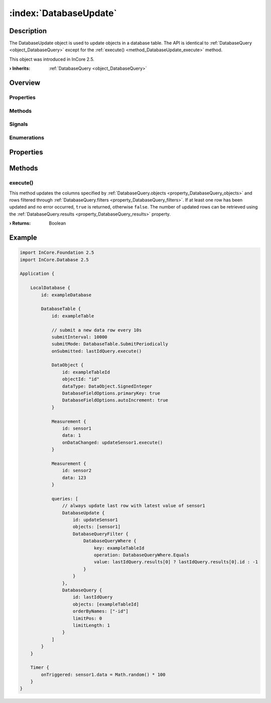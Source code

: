 
.. _object_DatabaseUpdate:


:index:`DatabaseUpdate`
-----------------------

Description
***********

The DatabaseUpdate object is used to update objects in a database table. The API is identical to :ref:`DatabaseQuery <object_DatabaseQuery>` except for the :ref:`execute() <method_DatabaseUpdate_execute>` method.

This object was introduced in InCore 2.5.

:**› Inherits**: :ref:`DatabaseQuery <object_DatabaseQuery>`

Overview
********

Properties
++++++++++

.. hlist::
  :columns: 2

  * :ref:`DatabaseQuery.error <property_DatabaseQuery_error>`
  * :ref:`DatabaseQuery.errorString <property_DatabaseQuery_errorString>`
  * :ref:`DatabaseQuery.filters <property_DatabaseQuery_filters>`
  * :ref:`DatabaseQuery.limitLength <property_DatabaseQuery_limitLength>`
  * :ref:`DatabaseQuery.limitPos <property_DatabaseQuery_limitPos>`
  * :ref:`DatabaseQuery.objects <property_DatabaseQuery_objects>`
  * :ref:`DatabaseQuery.orderBy <property_DatabaseQuery_orderBy>`
  * :ref:`DatabaseQuery.orderByNames <property_DatabaseQuery_orderByNames>`
  * :ref:`DatabaseQuery.results <property_DatabaseQuery_results>`
  * :ref:`DatabaseQuery.table <property_DatabaseQuery_table>`
  * :ref:`Object.objectId <property_Object_objectId>`
  * :ref:`Object.parent <property_Object_parent>`

Methods
+++++++

.. hlist::
  :columns: 1

  * :ref:`execute() <method_DatabaseUpdate_execute>`
  * :ref:`DatabaseQuery.execute() <method_DatabaseQuery_execute>`
  * :ref:`DatabaseQuery.pollResults() <method_DatabaseQuery_pollResults>`
  * :ref:`Object.deserializeProperties() <method_Object_deserializeProperties>`
  * :ref:`Object.fromJson() <method_Object_fromJson>`
  * :ref:`Object.serializeProperties() <method_Object_serializeProperties>`
  * :ref:`Object.toJson() <method_Object_toJson>`

Signals
+++++++

.. hlist::
  :columns: 1

  * :ref:`DatabaseQuery.errorOccurred() <signal_DatabaseQuery_errorOccurred>`
  * :ref:`DatabaseQuery.filtersDataChanged() <signal_DatabaseQuery_filtersDataChanged>`
  * :ref:`DatabaseQuery.objectsDataChanged() <signal_DatabaseQuery_objectsDataChanged>`
  * :ref:`DatabaseQuery.orderByDataChanged() <signal_DatabaseQuery_orderByDataChanged>`
  * :ref:`Object.completed() <signal_Object_completed>`

Enumerations
++++++++++++

.. hlist::
  :columns: 1

  * :ref:`DatabaseQuery.Error <enum_DatabaseQuery_Error>`



Properties
**********

Methods
*******


.. _method_DatabaseUpdate_execute:

.. index::
   single: execute

execute()
+++++++++

This method updates the columns specified by :ref:`DatabaseQuery.objects <property_DatabaseQuery_objects>` and rows filtered through :ref:`DatabaseQuery.filters <property_DatabaseQuery_filters>`. If at least one row has been updated and no error occurred, ``true`` is returned, otherwise ``false``. The number of updated rows can be retrieved using the :ref:`DatabaseQuery.results <property_DatabaseQuery_results>` property.

:**› Returns**: Boolean



.. _example_DatabaseUpdate:


Example
*******

.. code-block:: qml

    import InCore.Foundation 2.5
    import InCore.Database 2.5
    
    Application {
    
        LocalDatabase {
            id: exampleDatabase
    
            DatabaseTable {
                id: exampleTable
    
                // submit a new data row every 10s
                submitInterval: 10000
                submitMode: DatabaseTable.SubmitPeriodically
                onSubmitted: lastIdQuery.execute()
    
                DataObject {
                    id: exampleTableId
                    objectId: "id"
                    dataType: DataObject.SignedInteger
                    DatabaseFieldOptions.primaryKey: true
                    DatabaseFieldOptions.autoIncrement: true
                }
    
                Measurement {
                    id: sensor1
                    data: 1
                    onDataChanged: updateSensor1.execute()
                }
    
                Measurement {
                    id: sensor2
                    data: 123
                }
    
                queries: [
                    // always update last row with latest value of sensor1
                    DatabaseUpdate {
                        id: updateSensor1
                        objects: [sensor1]
                        DatabaseQueryFilter {
                            DatabaseQueryWhere {
                                key: exampleTableId
                                operation: DatabaseQueryWhere.Equals
                                value: lastIdQuery.results[0] ? lastIdQuery.results[0].id : -1
                            }
                        }
                    },
                    DatabaseQuery {
                        id: lastIdQuery
                        objects: [exampleTableId]
                        orderByNames: ["-id"]
                        limitPos: 0
                        limitLength: 1
                    }
                ]
            }
        }
    
        Timer {
            onTriggered: sensor1.data = Math.random() * 100
        }
    }
    